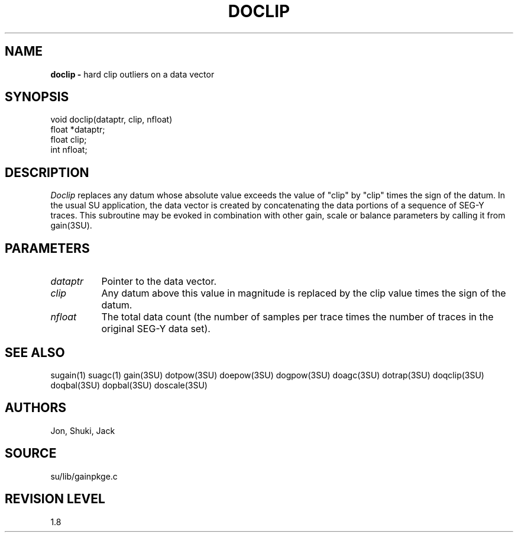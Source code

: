 .TH DOCLIP 3SU SU
.SH NAME
.B doclip \-
hard clip outliers on a data vector
.SH SYNOPSIS
.nf
void doclip(dataptr, clip, nfloat)
float *dataptr;
float clip;
int nfloat;
.SH DESCRIPTION
.I Doclip
replaces any datum whose absolute value exceeds the value of "clip"
by "clip" times the sign of the datum.
In the usual SU application, the data vector is created by concatenating
the data portions of a sequence of SEG-Y traces.
This subroutine may be evoked in combination with other gain, scale or
balance parameters by calling it from gain(3SU).
.SH PARAMETERS
.TP 8
.I dataptr
Pointer to the data vector.
.TP
.I clip
Any datum above this value in magnitude is replaced by the clip value
times the sign of the datum.
.TP
.I nfloat
The total data count (the number of samples per
trace times the number of traces in the original SEG-Y data set).
.SH SEE ALSO
sugain(1) suagc(1) gain(3SU) dotpow(3SU) doepow(3SU) dogpow(3SU) doagc(3SU)
dotrap(3SU) doqclip(3SU) doqbal(3SU) dopbal(3SU) doscale(3SU)
.SH AUTHORS
Jon, Shuki, Jack
.SH SOURCE
su/lib/gainpkge.c
.SH REVISION LEVEL
1.8
